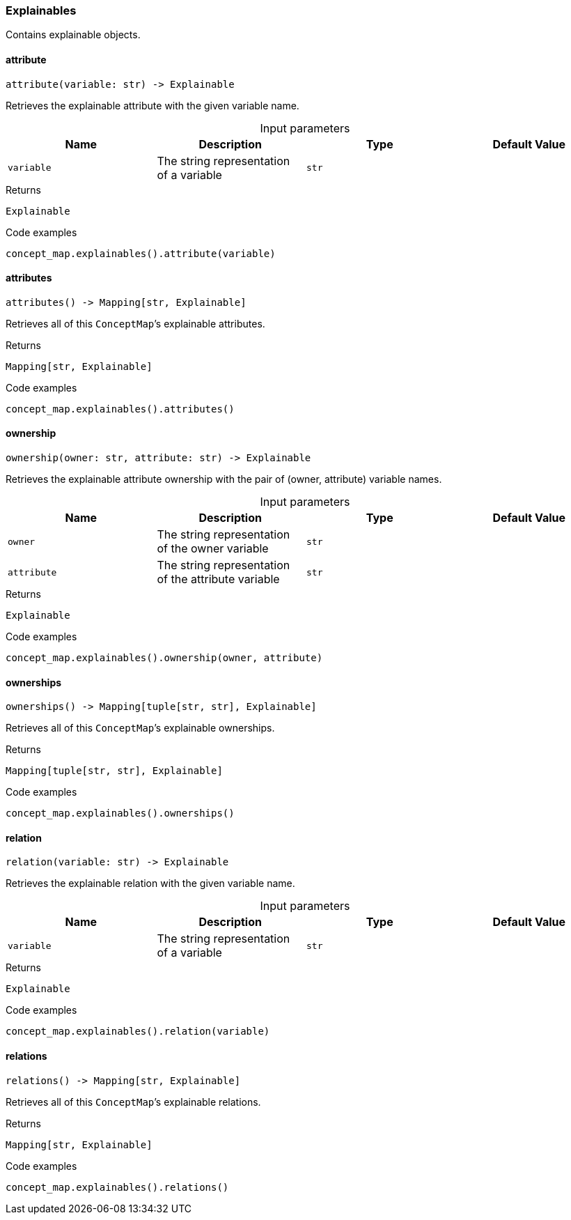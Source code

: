 [#_Explainables]
=== Explainables

Contains explainable objects.

// tag::methods[]
[#_Explainables_attribute_variable_str]
==== attribute

[source,python]
----
attribute(variable: str) -> Explainable
----

Retrieves the explainable attribute with the given variable name.

[caption=""]
.Input parameters
[cols=",,,"]
[options="header"]
|===
|Name |Description |Type |Default Value
a| `variable` a| The string representation of a variable a| `str` a| 
|===

[caption=""]
.Returns
`Explainable`

[caption=""]
.Code examples
[source,python]
----
concept_map.explainables().attribute(variable)
----

[#_Explainables_attributes_]
==== attributes

[source,python]
----
attributes() -> Mapping[str, Explainable]
----

Retrieves all of this ``ConceptMap``’s explainable attributes.

[caption=""]
.Returns
`Mapping[str, Explainable]`

[caption=""]
.Code examples
[source,python]
----
concept_map.explainables().attributes()
----

[#_Explainables_ownership_owner_str_attribute_str]
==== ownership

[source,python]
----
ownership(owner: str, attribute: str) -> Explainable
----

Retrieves the explainable attribute ownership with the pair of (owner, attribute) variable names.

[caption=""]
.Input parameters
[cols=",,,"]
[options="header"]
|===
|Name |Description |Type |Default Value
a| `owner` a| The string representation of the owner variable a| `str` a| 
a| `attribute` a| The string representation of the attribute variable a| `str` a| 
|===

[caption=""]
.Returns
`Explainable`

[caption=""]
.Code examples
[source,python]
----
concept_map.explainables().ownership(owner, attribute)
----

[#_Explainables_ownerships_]
==== ownerships

[source,python]
----
ownerships() -> Mapping[tuple[str, str], Explainable]
----

Retrieves all of this ``ConceptMap``’s explainable ownerships.

[caption=""]
.Returns
`Mapping[tuple[str, str], Explainable]`

[caption=""]
.Code examples
[source,python]
----
concept_map.explainables().ownerships()
----

[#_Explainables_relation_variable_str]
==== relation

[source,python]
----
relation(variable: str) -> Explainable
----

Retrieves the explainable relation with the given variable name.

[caption=""]
.Input parameters
[cols=",,,"]
[options="header"]
|===
|Name |Description |Type |Default Value
a| `variable` a| The string representation of a variable a| `str` a| 
|===

[caption=""]
.Returns
`Explainable`

[caption=""]
.Code examples
[source,python]
----
concept_map.explainables().relation(variable)
----

[#_Explainables_relations_]
==== relations

[source,python]
----
relations() -> Mapping[str, Explainable]
----

Retrieves all of this ``ConceptMap``’s explainable relations.

[caption=""]
.Returns
`Mapping[str, Explainable]`

[caption=""]
.Code examples
[source,python]
----
concept_map.explainables().relations()
----

// end::methods[]

